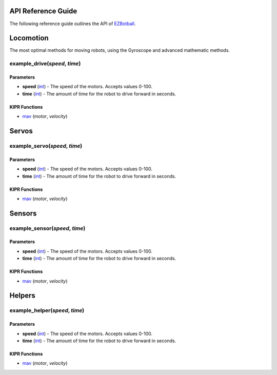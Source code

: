 API Reference Guide
===================

.. raw:: html

   <hr>

The following reference guide outlines the API of `EZBotball`_.

Locomotion
=============

.. raw:: html

   <hr>

The most optimal methods for moving robots, using the Gyroscope and advanced mathematic methods.

example_drive(*speed*, *time*)
---------------------------

Parameters
^^^^^^^^^^
* **speed** (`int`_) - The speed of the motors. Accepts values 0-100.
* **time** (`int`_) - The amount of time for the robot to drive forward in seconds.

KIPR Functions
^^^^^^^^^^^^^^
* `mav`_ (*motor*, *velocity*)

Servos
=============

.. raw:: html

   <hr>

example_servo(*speed*, *time*)
---------------------------

Parameters
^^^^^^^^^^
* **speed** (`int`_) - The speed of the motors. Accepts values 0-100.
* **time** (`int`_) - The amount of time for the robot to drive forward in seconds.

KIPR Functions
^^^^^^^^^^^^^^
* `mav`_ (*motor*, *velocity*)

Sensors
=============

.. raw:: html

   <hr>

example_sensor(*speed*, *time*)
---------------------------

Parameters
^^^^^^^^^^
* **speed** (`int`_) - The speed of the motors. Accepts values 0-100.
* **time** (`int`_) - The amount of time for the robot to drive forward in seconds.

KIPR Functions
^^^^^^^^^^^^^^
* `mav`_ (*motor*, *velocity*)

Helpers
=============

example_helper(*speed*, *time*)
---------------------------

Parameters
^^^^^^^^^^
* **speed** (`int`_) - The speed of the motors. Accepts values 0-100.
* **time** (`int`_) - The amount of time for the robot to drive forward in seconds.

KIPR Functions
^^^^^^^^^^^^^^
* `mav`_ (*motor*, *velocity*)

.. raw:: html

   <hr>

.. _EZBotball: https://github.com/EZBotball/Library
.. _int: https://devdocs.io/c/language/types
.. _mav: https://www.kipr.org/doc/group__motor.html#gabd36f01986c363f70d86c7a768ae1348
